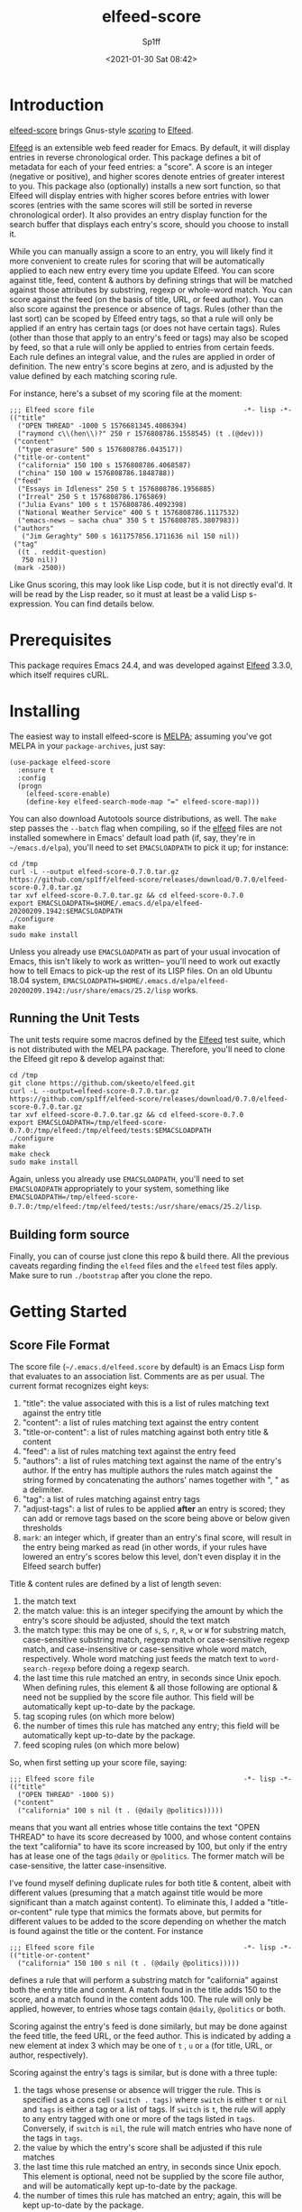 #+TITLE: elfeed-score
#+DESCRIPTION: Gnus-style scoring for Elfeed
#+AUTHOR: Sp1ff
#+EMAIL: sp1ff@pobox.com
#+DATE: <2021-01-30 Sat 08:42>
#+AUTODATE: t
#+OPTIONS: toc:nil org-md-headline-style:setext *:t ^:nil

[[https://melpa.org/#/elfeed-score][file:https://melpa.org/packages/elfeed-score-badge.svg]]
[[https://stable.melpa.org/#/elfeed-score][file:https://stable.melpa.org/packages/elfeed-score-badge.svg]]
[[https://github.com/sp1ff/elfeed-score/workflows/melpazoid/badge.svg][file:https://github.com/sp1ff/elfeed-score/workflows/melpazoid/badge.svg]]


* Introduction

[[https://github.com/sp1ff/elfeed-score][elfeed-score]] brings Gnus-style [[https://www.gnu.org/software/emacs/manual/html_node/gnus/Scoring.html#Scoring][scoring]] to [[https://github.com/skeeto/elfeed][Elfeed]].

[[https://github.com/skeeto/elfeed][Elfeed]] is an extensible web feed reader for Emacs. By default, it will display entries in reverse chronological order. This package defines a bit of metadata for each of your feed entries: a "score". A score is an integer (negative or positive), and higher scores denote entries of greater interest to you. This package also (optionally) installs a new sort function, so that Elfeed will display entries with higher scores before entries with lower scores (entries with the same scores will still be sorted in reverse chronological order). It also provides an entry display function for the search buffer that displays each entry's score, should you choose to install it.

While you can manually assign a score to an entry, you will likely find it more convenient to create rules for scoring that will be automatically applied to each new entry every time you update Elfeed. You can score against title, feed, content & authors by defining strings that will be matched against those attributes by substring, regexp or whole-word match. You can score against the feed (on the basis of title, URL, or feed author). You can also score against the presence or absence of tags. Rules (other than the last sort) can be scoped by Elfeed entry tags, so that a rule will only be applied if an entry has certain tags (or does not have certain tags). Rules (other than those that apply to an entry's feed or tags) may also be scoped by feed, so that a rule will only be applied to entries from certain feeds. Each rule defines an integral value, and the rules are applied in order of definition. The new entry's score begins at zero, and is adjusted by the value defined by each matching scoring rule.

For instance, here's a subset of my scoring file at the moment:

#+BEGIN_SRC elisp
  ;;; Elfeed score file                                     -*- lisp -*-
  (("title"
    ("OPEN THREAD" -1000 S 1576681345.4086394)
    ("raymond c\\(hen\\)?" 250 r 1576808786.1558545) (t .(@dev)))
   ("content"
    ("type erasure" 500 s 1576808786.043517))
   ("title-or-content"
    ("california" 150 100 s 1576808786.4068587)
    ("china" 150 100 w 1576808786.1848788))
   ("feed"
    ("Essays in Idleness" 250 S t 1576808786.1956885)
    ("Irreal" 250 S t 1576808786.1765869)
    ("Julia Evans" 100 s t 1576808786.4092398)
    ("National Weather Service" 400 S t 1576808786.1117532)
    ("emacs-news – sacha chua" 350 S t 1576808785.3807983))
   ("authors"
     ("Jim Geraghty" 500 s 1611757856.1711636 nil 150 nil))
   ("tag"
    ((t . reddit-question)
     750 nil))
   (mark -2500))
#+END_SRC

Like Gnus scoring, this may look like Lisp code, but it is not directly eval'd. It will be read by the Lisp reader, so it must at least be a valid Lisp s-expression. You can find details below.

* Prerequisites

This package requires Emacs 24.4, and was developed against [[https://github.com/skeeto/elfeed][Elfeed]] 3.3.0, which itself requires cURL.

* Installing

The easiest way to install elfeed-score is [[https://github.com/melpa/melpa][MELPA]]; assuming you've got MELPA in your =package-archives=, just say:

#+BEGIN_SRC elisp :tangle yes :comments no
  (use-package elfeed-score
    :ensure t
    :config
    (progn
      (elfeed-score-enable)
      (define-key elfeed-search-mode-map "=" elfeed-score-map)))
#+END_SRC

You can also download Autotools source distributions, as well. The =make= step passes the =--batch= flag when compiling, so if the [[https://github.com/skeeto/elfeed][elfeed]] files are not installed somewhere in Emacs' default load path (if, say, they're in =~/emacs.d/elpa=), you'll need to set =EMACSLOADPATH= to pick it up; for instance:

#+BEGIN_EXAMPLE
cd /tmp
curl -L --output elfeed-score-0.7.0.tar.gz https://github.com/sp1ff/elfeed-score/releases/download/0.7.0/elfeed-score-0.7.0.tar.gz
tar xvf elfeed-score-0.7.0.tar.gz && cd elfeed-score-0.7.0
export EMACSLOADPATH=$HOME/.emacs.d/elpa/elfeed-20200209.1942:$EMACSLOADPATH
./configure
make
sudo make install
#+END_EXAMPLE

Unless you already use =EMACSLOADPATH= as part of your usual invocation of Emacs, this isn't likely to work as written-- you'll need to work out exactly how to tell Emacs to pick-up the rest of its LISP files. On an old Ubuntu 18.04 system, =EMACSLOADPATH=$HOME/.emacs.d/elpa/elfeed-20200209.1942:/usr/share/emacs/25.2/lisp= works.
** Running the Unit Tests

The unit tests require some macros defined by the [[https://github.com/skeeto/elfeed][Elfeed]] test suite, which is not distributed with the MELPA package. Therefore, you'll need to clone the Elfeed git repo & develop against that:

#+BEGIN_EXAMPLE
cd /tmp
git clone https://github.com/skeeto/elfeed.git
curl -L --output=elfeed-score-0.7.0.tar.gz https://github.com/sp1ff/elfeed-score/releases/download/0.7.0/elfeed-score-0.7.0.tar.gz
tar xvf elfeed-score-0.7.0.tar.gz && cd elfeed-score-0.7.0
export EMACSLOADPATH=/tmp/elfeed-score-0.7.0:/tmp/elfeed:/tmp/elfeed/tests:$EMACSLOADPATH
./configure
make
make check
sudo make install
#+END_EXAMPLE

Again, unless you already use =EMACSLOADPATH=, you'll need to set =EMACSLOADPATH= appropriately to your system, something like =EMACSLOADPATH=/tmp/elfeed-score-0.7.0:/tmp/elfeed:/tmp/elfeed/tests:/usr/share/emacs/25.2/lisp=.

** Building form source

Finally, you can of course just clone this repo & build there. All the previous caveats regarding finding the =elfeed= files and the =elfeed= test files apply. Make sure to run =./bootstrap= after you clone the repo.
* Getting Started

** Score File Format

The score file (=~/.emacs.d/elfeed.score= by default) is an Emacs Lisp form that evaluates to an association list. Comments are as per usual. The current format recognizes eight keys:

    1. "title": the value associated with this is a list of rules matching text against the entry title
    2. "content": a list of rules matching text against the entry content
    3. "title-or-content": a list of rules matching against both entry title & content
    4. "feed": a list of rules matching text against the entry feed
    5. "authors": a list of rules matching text against the name of the entry's author. If the entry has multiple authors the rules match against the string formed by concatenating the authors' names together with ", " as a delimiter.
    6. "tag": a list of rules matching against entry tags
    7. "adjust-tags": a list of rules to be applied *after* an entry is scored; they can add or remove tags based on the score being above or below given thresholds
    8. =mark=: an integer which, if greater than an entry's final score, will result in the entry being marked as read (in other words, if your rules have lowered an entry's scores below this level, don't even display it in the Elfeed search buffer)

Title & content rules are defined by a list of length seven:

    1. the match text
    2. the match value: this is an integer specifying the amount by which the entry's score should be adjusted, should the text match
    3. the match type: this may be one of =s=, =S=, =r=, =R=, =w= or =W= for substring match, case-sensitive substring match, regexp match or case-sensitive regexp match, and case-insensitive or case-sensitive whole word match, respectively. Whole word matching just feeds the match text to =word-search-regexp= before doing a regexp search.
    4. the last time this rule matched an entry, in seconds since Unix epoch. When defining rules, this element & all those following are optional & need not be supplied by the score file author. This field will be automatically kept up-to-date by the package.
    5. tag scoping rules (on which more below)
    6. the number of times this rule has matched any entry; this field will be automatically kept up-to-date by the package.
    7. feed scoping rules (on which more below)

So, when first setting up your score file, saying:

#+BEGIN_EXAMPLE
;;; Elfeed score file                                     -*- lisp -*-
(("title"
  ("OPEN THREAD" -1000 S))
 ("content"
  ("california" 100 s nil (t . (@daily @politics)))))
#+END_EXAMPLE

means that you want all entries whose title contains the text "OPEN THREAD" to have its score decreased by 1000, and whose content contains the text "california" to have its score increased by 100, but only if the entry has at lease one of the tags =@daily= or =@politics=. The former match will be case-sensitive, the latter case-insensitive.

I've found myself defining duplicate rules for both title & content, albeit with different values (presuming that a match against title would be more significant than a match against content). To eliminate this, I added a "title-or-content" rule type that mimics the formats above, but permits for different values to be added to the score depending on whether the match is found against the title or the content. For instance

#+BEGIN_EXAMPLE
    ;;; Elfeed score file                                     -*- lisp -*-
    (("title-or-content"
      ("california" 150 100 s nil (t . (@daily @politics)))))
#+END_EXAMPLE

defines a rule that will perform a substring match for "california" against both the entry title and content. A match found in the title adds 150 to the score, and a match found in the content adds 100. The rule will only be applied, however,
to entries whose tags contain =@daily=, =@politics= or both.

Scoring against the entry's feed is done similarly, but may be done against the feed title, the feed URL, or the feed author. This is indicated by adding a new element at index 3 which may be one of =t= , =u= or =a= (for title, URL, or author, respectively).

Scoring against the entry's tags is similar, but is done with a three tuple:

    1. the tags whose presense or absence will trigger the rule. This is specified as a cons cell =(switch . tags)= where =switch= is either =t= or =nil= and =tags= is either a tag or a list of tags. If =switch= is =t=, the rule will apply to any entry tagged with one or more of the tags listed in =tags=. Conversely, if =switch= is =nil=, the rule will match entries who have none of the tags in =tags=.
    2. the value by which the entry's score shall be adjusted if this rule matches
    3. the last time this rule matched an entry, in seconds since Unix epoch. This element is optional, need not be supplied by the score file author, and will be automatically kept up-to-date by the package.
    4. the number of times this rule has matched an entry; again, this will be kept up-to-date by the package.

So, for example, the following rules:

#+BEGIN_EXAMPLE
;;; Elfeed score file                                    -*- lisp -*-
(("title"
  ...)
 ("tag"
  ((t . (a b)) 100)
  ((nil . (x y z) -100)))
 ...
#+END_EXAMPLE

will add 100 to the score of any entry tagged with either ='a= or ='b=, and subtract 100 from from entries that are *not* tagged with at least one of ='x=, ='y=, or ='z=.

If you've decided that an entry's score is low enough, you may not even want to see it. In that case, add a rule like:

#+BEGIN_EXAMPLE
(mark N)
#+END_EXAMPLE

when the entry's final score is below =N=, the package will remove the =unread= tag from the entry, marking it as "read".

When I began this project, the only example of scoring for Elfeed I could find was [[https://kitchingroup.cheme.cmu.edu/blog/2017/01/05/Scoring-elfeed-articles/][this]] article ("Scoring Elfeed Articles"). The author (John Kitchin) computes a score and adds one or two tags to entries whose score is sufficiently high. It's always bothered me that [[https://github.com/sp1ff/elfeed-score][elfeed-score]] couldn't do that, so in build 0.4.3, I added one more type of rule: "adjust-tags". These are applied _after_ the scoring process, and will add or remove tags based on whether the entry's score is above or below a given threshold.

Adjust-tags rules are given by a three-tuple:

    1. the threshold at which the rule shall apply; this is defined by a cons cell =(switch . threshold)=. =switch= may be =t= or =nil= and =threshold= is the threshold against which each entry's score shall be compared. If =switch= is =t=, the rule applies if the score is greater than or equal to =threshold=; if =switch= is =nil= the rule applies if score is less than or equal to =threshold=.
    2. the tags to be added or removed; also defined by a cons cell =(switch . tags)=. If =switch= is =t= & the rule applies, =tags= (either a single tag or a list of tags) will be added to the entry; if =switch= is =nil=, they will be removed
    3. the last time this rule matched an entry, in seconds since Unix epoch. This element is optional, need not be supplied by the score file author, and will be automatically kept up-to-date by the package.
    4. the number of times this rule has matched an entry

For example, the following rules:

#+BEGIN_EXAMPLE
;;; Elfeed score file                                    -*- lisp -*-
(("title"
  ...)
 ("adjust-tags"
  ((t . 1000) (t . a))
  ((nil . -1000) (nil . b)))
 ...
#+END_EXAMPLE

will add the tag ='a= to all entries whose score is 1000 or more, and remove tag ='b= from all entries whose score is -1000 or less.
*** Tag Scoping Rules

Many types of rules can be customized to only be applied to an entry in the presence or absence of certain tags. Limiting rules by entry tags involves the use of a cons cell of the form:

#+BEGIN_EXAMPLE
(BOOLEAN . (TAG...))
#+END_EXAMPLE

The =car= is a boolean, and the =cdr= is a list of tags.  If the former is =t=, the rule will only be applied if the entry has at least one of the tags listed. If the boolean value is =nil=, the rule will only apply if the entry has *none* of the tags listed.

This only applies to title, content, title-or-content, authors & feed-based rules.
*** Feed Scoping Rules

Many types of rules can be customized to only be applied to an entry if it is (or is not) part of one or more feeds. Limiting rules by entry feeds involves the use of a cons cell of the form:

#+BEGIN_EXAMPLE
(BOOLEAN . ((ATTR MATCH-TYPE MATCH-TEXT)...))
#+END_EXAMPLE

The =car= is a boolean, and the =cdr= is a list of three-tuples, each of which is a "feed selector". If the former is =t=, the rule will only be applied if the entry's feed matches at least one of the selectors listed. If the boolean is =nil=, the rule will only apply if the entry's feed matches *none* of the selectors listed.

Each three-tuple, or selector, specifies the feed attribute (=t= for title, =u= for URL, or =a= for author) to be matched, the match type (=s=, =S=, =r=, =R=, =w=, or =W=, as per usual) specifies the match type, and the text to be matched. So, for instance, ='(t s "foo")= will carry out a case-insensitive substring match of "foo" against the feed title.

This only applies to title, content, title-or-content & authors rules.
** Using elfeed-score

Once your score file is setup, load elfeed-score. 

#+BEGIN_SRC elisp :tangle yes :comments no
(require 'elfeed-score)
#+END_SRC

Just loading the library will *not* modify [[https://gitub.com/skeeto/elfeed][Elfeed]]; you need to explicitly enable the package for that:

#+BEGIN_SRC elisp :tangle yes :comments no
(elfeed-score-enable)
#+END_SRC

This will install the new sort function & new entry hook, as well as read your score file. NB. =elfeed-score-enable= is autoloaded, so if you've installed this package in the usual way, you should be able to just invoke the function & have the package loaded & enabled automatically.

Some [[https://github.com/skeeto/elfeed][elfeed]] users have already customized =elfeed-search-sort-function= and may not wish to have [[https://github.com/sp1ff/elfeed-score][elfeed-score]] install a new one. =elfeed-score-enable= takes a prefix argument: if present, it will install the new entry hook & commence scoring, but will *not* install the new sort function. Such users may refer to =elfeed-score-sort= if they would like to incorporate scoring into their sort functions.

The package defines a keymap, but does not bind it to any key. I like to set it to the === key:

#+BEGIN_SRC elisp :tangle yes :comments no
(define-key elfeed-search-mode-map "=" elfeed-score-map)
#+END_SRC

At this point, any _new_ entries will be scored automatically, but the entries already in your database have not yet been scored. Scoring is idempotent (scoring an entry more than once will always result in it having the same score assigned). This means you can load up an Elfeed search, and then, in the Elfeed search buffer (=*elfeed-search*=), score all results with "= v" (=elfeed-score-score-search=). When the command completes, the view will be re-sorted by score. Your score file will also have been updated on disk (to record the last time that each rule matched).

You can optionally arrange to have the scores displayed in the search buffer:

#+BEGIN_SRC elisp :tangle yes :comments no
(setq elfeed-search-print-entry-function #'elfeed-score-print-entry)
#+END_SRC

This is not turned on by =elfeed-score-enable=; you will need to set this manually. However, =elfeed-score-unload= will remove it, if it's there.

You can configure score logging by setting the variable =elfeed-score-log-level=. By default it will be ='warn= (which will produce very little output). Other possible settings are ='debug=, ='info=, and ='error=.  To trouble-shoot a balky rule, type =(setq elfeed-score-log-level 'debug)=, re-score your current view (== s=), and switch to buffer =*elfeed-score*=.

Finally, if you've got an entry that's not being scored in the manner you expect, you can ask [[https://github.com/sp1ff/elfeed-score][elfeed-score]] to explain itself by selecting the offending entry & invoking =elfeed-score-explain-entry= ("= x" by default); it will display a new buffer listing which entry attributes matched which rules (if any).
 
* Status and Roadmap

I've been using [[https://github.com/sp1ff/elfeed-score][elfeed-score]] day in & day out for my RSS reading for almost a year now. I wrote a post on how [[https://github.com/sp1ff/elfeed-score][elfeed-score]] works, along with the process of submitting code to MELPA, [[https://www.unwoundstack.com/blog/scoring-elfeed-entries.html][here]]. [[https://github.com/C-J-Cundy][Chris]] wrote a post on how he uses it to [[https://cundy.me/post/elfeed/][manage ArXiv RSS Feeds]]. The current version number (0.N) was chosen to suggest a preliminary release, but I'm thinking about calling this 1.0 soon.

Things I may want to do in the future:

    - add some kind of feature to age out rules that haven't matched in a long time
    - capture which entries are actually opened, which ones are manually marked read without bothering to read them, and which are never touched; see if I can "learn" from that information (something like Gnus Adaptive Scoring)

Bugs, comments, issues, PRs, feature requests &c welcome at [[mailto:sp1ff@pobox.com][sp1ff@pobox.com]].
